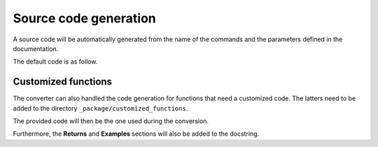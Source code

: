 Source code generation
======================

A source code will be automatically generated from the name of the commands
and the parameters defined in the documentation.

The default code is as follow.

.. tab-set::

    .. tab-item:: Inital command

        .. code:: bash
            
            ACEL,ACEL_X,ACEL_Y,ACEL_Z


    .. tab-item:: Python code generated

        .. code:: python

            def acel(self, acel_x="", acel_y="", acel_z="", **kwargs):
                command = f"ACEL,{acel_x},{acel_y},{acel_z}"
                return self.run(command, **kwargs)


Customized functions
--------------------

The converter can also handled the code generation for functions that
need a customized code. The latters need to be added to the directory
``_package/customized_functions``.

The provided code will then be the one used during the conversion.

Furthermore, the **Returns** and **Examples** sections will also be added
to the docstring.


.. tab-set::

    .. tab-item:: Inital command

        .. code:: bash
            
            L2ANG,NL1,NL2,ANG1,ANG2,PHIT1,PHIT2
    

    .. tab-item:: Added customized function

        .. code:: python
        
            import parse


            def l2ang(self, nl1="", nl2="", ang1="", ang2="", phit1="", phit2="", **kwargs) -> int:
                """Generates a line at an angle with two existing lines.

                APDL Command: L2ANG

                Generates a straight line (PHIT1-PHIT2) at an angle (ANG1)
                with an existing line NL1 (P1-P2) and which is also at an
                angle (ANG2) with another existing line NL2 (P3-P4).  If the
                angles are zero the generated line is tangent to the two
                lines.  The PHIT1 and PHIT2 locations on the lines are
                automatically calculated.  Line P1-P2 becomes P1-PHIT1, P3-P4
                becomes P3-PHIT2, and new lines PHIT1-P2, PHIT2-P4, and
                PHIT1-PHIT2 are generated.  Line divisions are set to zero
                (use LESIZE, etc. to modify).

                Parameters
                ----------
                nl1
                    Number of the first line to be hit (touched by the end of
                    the new line).  If negative, assume P1 (see below) is the
                    second keypoint of the line instead of the first.

                nl2
                    Number of the second line to be hit.  If negative, assume
                    P3 is the second keypoint of the line instead of the
                    first.

                ang1
                    Angle of intersection (usually zero or 180) of generated
                    line with tangent to first line.

                ang2
                    Angle of intersection (usually zero or 180) of generated
                    line with tangent to second line.

                phit1
                    Number to be assigned to keypoint generated at hit
                    location on first line (defaults to lowest available
                    keypoint number [NUMSTR]).

                phit2
                    Number to be assigned to keypoint generated at hit
                    location on second line (defaults to lowest available
                    keypoint number [NUMSTR]).

                Returns
                -------
                int
                    Line number of the generated line.

                Examples
                --------
                Create two circles and join them with a line.

                >>> k0 = mapdl.k("", 0, 0, 0)
                >>> k1 = mapdl.k("", 0, 0, 1)
                >>> k2 = mapdl.k("", 0, 0, 0.5)
                >>> carc0 = mapdl.circle(k0, 1, k1)
                >>> carc1 = mapdl.circle(k2, 1, k1)
                >>> lnum = mapdl.l2ang(carc0[0], carc1[0], 90, 90)
                >>> lnum
                9

                """
                command = f"L2ANG,{nl1},{nl2},{ang1},{ang2},{phit1},{phit2}"
                msg = self.run(command, **kwargs)
                if msg:
                    return parse.parse_line_no(msg)


    .. tab-item:: Python code generated

        .. code:: python

            import parse


            def l2ang(self, nl1="", nl2="", ang1="", ang2="", phit1="", phit2="", **kwargs):
                r"""Generates a line at an angle with two existing lines.

                Mechanical APDL Command: L2ANG <https://ansyshelp.ansys.com/Views/Secured/corp/v231/en//ans_cmd/Hlp_C_L2ANG.html>`_

                Parameters
                ----------
                nl1 : str
                    Number of the first line to be hit (touched by the end of the new line). If negative, assume ``P1`` (see below) is the second keypoint of the line instead of the first
                nl2 : str
                    Number of the second line to be hit. If negative, assume ``P3`` is the second keypoint of the line instead of the first.

                ang1 : str
                    Angle of intersection (usually zero or 180) of generated line with tangent to first line.

                ang2 : str
                    Angle of intersection (usually zero or 180) of generated line with tangent to second line.

                phit1 : str
                    Number to be assigned to keypoint generated at hit location on first line (defaults to lowest available keypoint number ( :ref:`numstr` )).

                phit2 : str
                    Number to be assigned to keypoint generated at hit location on second line (defaults to lowest available keypoint number ( :ref:`numstr` )).

                Returns
                -------
                int
                Line number of the generated line.

                Notes
                -----
                Generates a straight line ( ``PHIT1`` - ``PHIT2`` ) at an angle ( ``ANG1`` ) with an existing line ``NL1`` ( ``P1`` - ``P2`` ) and which is also at an angle ( ``ANG2`` ) with another existing line ``NL2`` ( ``P3`` - ``P4`` ). If the angles are zero the generated line is tangent to the two lines. The ``PHIT1`` and ``PHIT2`` locations on the lines are automatically calculated. Line ``P1`` - ``P2`` becomes ``P1`` - ``PHIT1``, ``P3`` - ``P4`` becomes ``P3`` - ``PHIT2``, and new lines ``PHIT1`` - ``P2``, ``PHIT2`` - ``P4``, and ``PHIT1`` - ``PHIT2`` are generated. Line divisions are set to zero (use :ref:`lesize`, etc. to modify).

                Examples
                --------
                Create two circles and join them with a line.

                >>> k0 = mapdl.k("", 0, 0, 0)
                >>> k1 = mapdl.k("", 0, 0, 1)
                >>> k2 = mapdl.k("", 0, 0, 0.5)
                >>> carc0 = mapdl.circle(k0, 1, k1)
                >>> carc1 = mapdl.circle(k2, 1, k1)
                >>> lnum = mapdl.l2ang(carc0[0], carc1[0], 90, 90)
                >>> lnum
                9
                """
                command = f"L2ANG,{nl1},{nl2},{ang1},{ang2},{phit1},{phit2}"
                msg = self.run(command, **kwargs)
                if msg:
                    return parse.parse_line_no(msg)
